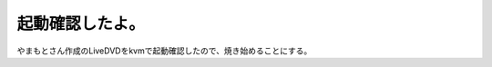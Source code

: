 起動確認したよ。
================

やまもとさん作成のLiveDVDをkvmで起動確認したので、焼き始めることにする。






.. author:: default
.. categories:: Debian
.. tags::
.. comments::
